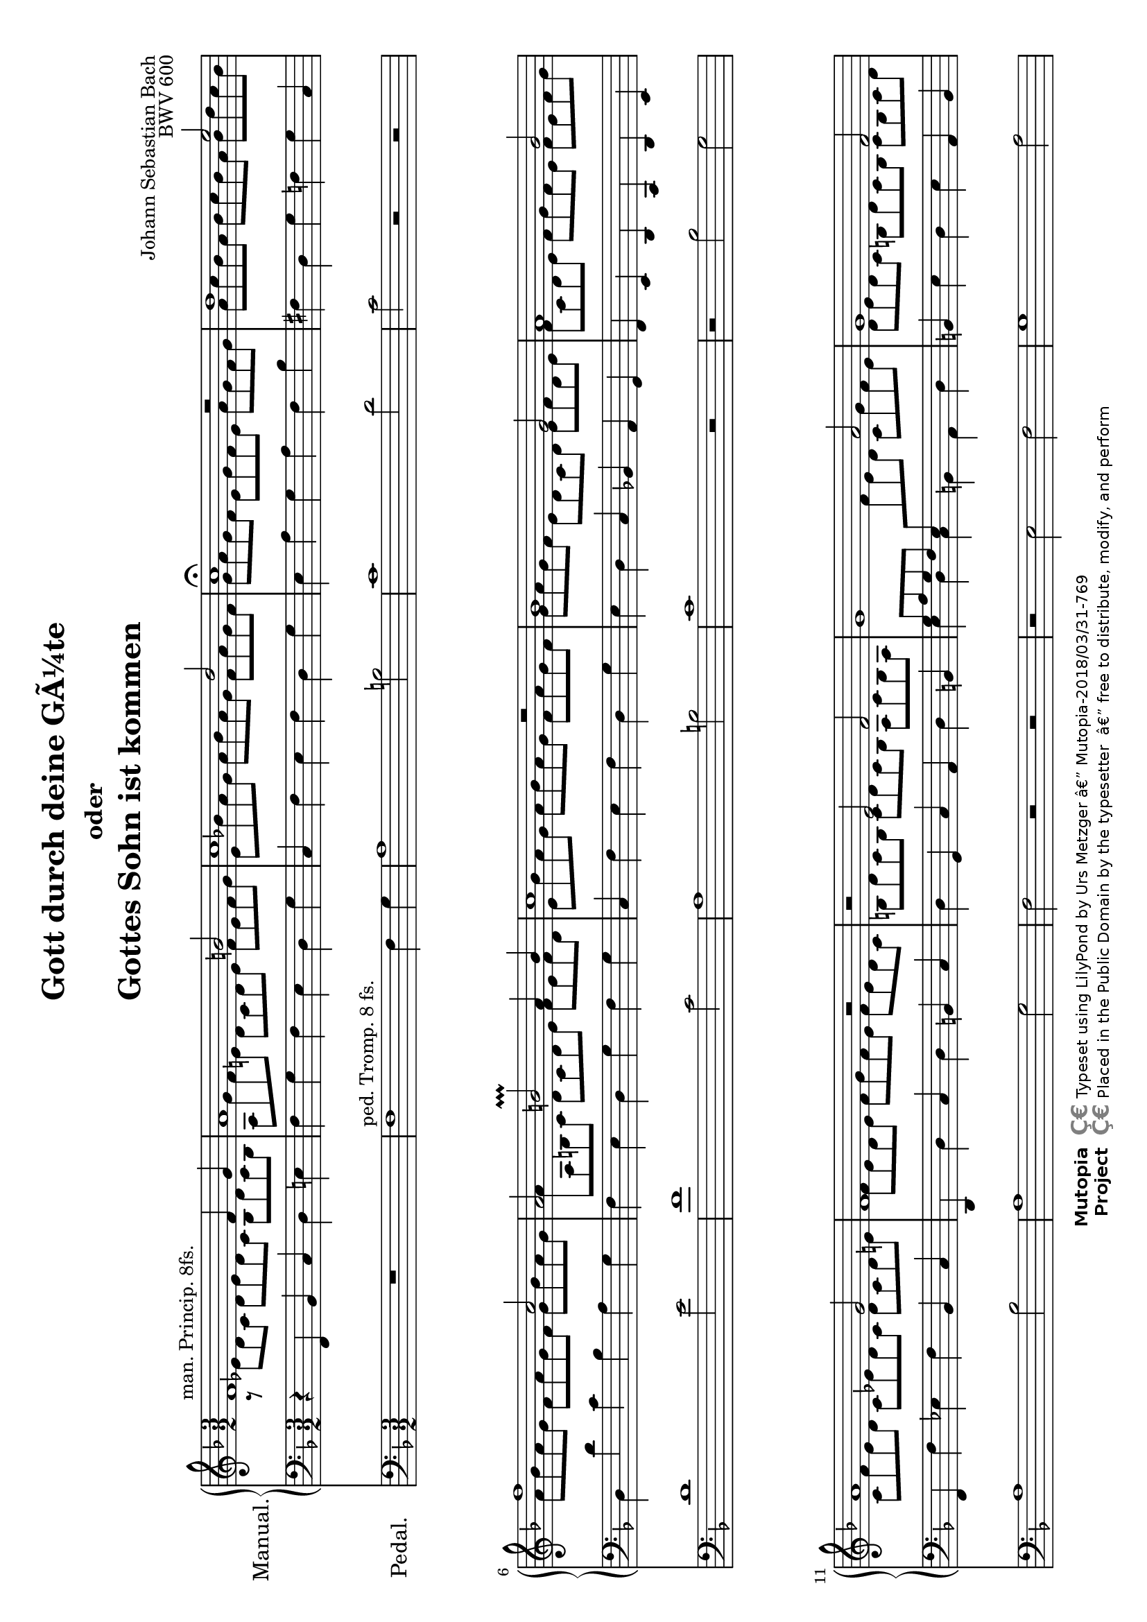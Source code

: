 \version "2.18.2"
\language "deutsch"

\header {
  mutopiatitle = "Gott durch deine GÃ¼te"
  mutopiacomposer = "BachJS"
  mutopiaopus = "BWV 600"
  mutopiainstrument = "Organ"
  source = "Autograph"
  style = "Baroque"
  maintainer = "Urs Metzger"
  maintainerEmail = "urs@ursmetzger.de"
  lastupdated = "2006/May/21"
  title = \markup {
    \center-column {
      \fontsize #0 "Gott durch deine GÃ¼te"
      \fontsize #-2 "oder"
      \fontsize #0 "Gottes Sohn ist kommen"
    }
  }

  composer = "Johann Sebastian Bach"
  opus="BWV 600"
  license = "Public Domain"
  footer = "Mutopia-2018/03/31-769"
  copyright = \markup {\override #'(font-name . "DejaVu Sans, Bold") \override #'(baseline-skip . 0) \right-column {\with-url #"http://www.MutopiaProject.org" {\abs-fontsize #9  "Mutopia " \concat {\abs-fontsize #12 \with-color #white "Ç€" \abs-fontsize #9 "Project "}}}\override #'(font-name . "DejaVu Sans, Bold") \override #'(baseline-skip . 0 ) \center-column {\abs-fontsize #11.9 \with-color #grey \bold {"Ç€" "Ç€"}}\override #'(font-name . "DejaVu Sans,sans-serif") \override #'(baseline-skip . 0) \column { \abs-fontsize #8 \concat {"Typeset using " \with-url #"http://www.lilypond.org" "LilyPond " "by " \maintainer " â€” " \footer}\concat {\concat {\abs-fontsize #8 { "Placed in the " \with-url #"http://creativecommons.org/licenses/publicdomain" "Public Domain" " by the typesetter " " â€” free to distribute, modify, and perform" }}\abs-fontsize #13 \with-color #white "Ç€" }}}
  tagline = ##f
}

global = {
  \key f \major
  \time 3/2
  \accidentalStyle default
}

#(set-default-paper-size "a4" 'landscape)
#(set-global-staff-size 18)

halsup = { \stemUp \tieUp }
halsdown = { \stemDown \tieDown }
staffup = { \change Staff = "right" \halsdown }
staffdown = { \change Staff = "left" \halsup }

sopran = {
  \new Voice \relative f' {
    \global
    \halsup
    f1^\markup { "man. Princip. 8fs." } f4 g
    a1 h2
    c1 d2
    c1\fermata r2
    %% Takt  5 ==================================================
    d1 e2
    f1 c2
    a2 h\prallprall a4 h
    c1 d2\rest
    b1 g2
    %% Takt 10 ==================================================
    a1 b2
    a1 g2
    f1 r2
    r2 e f
    g1 a2
    %% Takt 15 ==================================================
    g1 f2
    e2 d1
    c1 g'2\rest
    f1 f4 g
    a1 h2
    %% Takt 20 ==================================================
    c1 d2
    c1 r2
    f,1 g2
    a1 b2
    a1 g2
    %% Takt 25 ==================================================
    f1 e2
    f1.\fermata \bar "|."
  }
}

alt = {
  \new Voice \relative c' {
    \global
    \halsdown
    a8\rest es' d c d es d c b d c b
    a8 g' f e! d c d e f e f g
    e8 b'! a g a b a g f a g f
    g8 a g f e g f e a g f g
    %% Takt  5 ==================================================
    a8 c b a b c b a b d c b
    a8 b a g f a g f g b a g
    a8 a, h c d c d e f e f d
    e b' a g a b a g f a g f
    g a g f e d c d e f d e
    %% Takt 10 ==================================================
    f8 c d e f g f e f e f g
    c,8 f e d c es d c d c d e
    f8 e d e f g f e f e d c
    h8 d c h c d c h a c h a
    \staffdown g a g f e \staffup f' e d c g' f e
    %% Takt 15 ==================================================
    d8 e d c h d c h c h c d
    e8 d c h \staffdown a c h a h c a h
    c b! a g a f g a b g a b
    \staffup c8 es d c d es d c b d c b
    a g' f e d c d e f e f g
    %% Takt 20 ==================================================
    e b' a g a b a g f a g f
    g8 a g f e g f e a g f g
    a8 g f e d c b a b f' e d
    c8 g' f e f g f e d f e d
    c8 f es d c es d c d c d e
    %% Takt 25 ==================================================
    f8 e d c d c b a b d c b
    \dotsDown a1.
  }
}

bass = {
  \new Voice \relative f, {
    \global
    r4 f b c d e!
    f4 g f e d g
    c,4 f e f d g
    e4 a g a f b
    %% Takt  5 ==================================================
    fis d g f g c,
    d d' c b a g
    f e d g f g
    c, f e f d g
    e d c b! a g
    %% Takt 10 ==================================================
    f e d c d e
    f f' es f b, c
    d, d' c d h c
    d g, c a d h
    \stemDown e d c h a d
    %% Takt 15 ==================================================
    \stemNeutral h e d e a, h
    c e \stemDown f d g g,
    c e, f d g e!
    \stemNeutral a f b c d e
    f g f e d g
    %% Takt 20 ==================================================
    c, f e f d g
    e a g a f b
    a d c d g, c
    f, e d c b c
    f, f' es f b, c
    %% Takt 25 ==================================================
    d c b g c c,
    f1.
  }
}

right = {
  \clef treble
  <<
    \alt
    \sopran
  >>
}

left = {
  \clef bass
  <<
    \bass
  >>
}

pedal = {
  \global
  \clef "bass"
  \relative f {
    R1*3/2
    f1^\markup { "ped. Tromp. 8 fs." } f4 g
    a1 h2
    c1 d2
    %% Takt  5 ==================================================
    c2 r r
    d1 e2
    f1 c2
    a1 h2
    c1 r2
    %% Takt 10 ==================================================
    r2 b g
    a1 b2
    a1 g2
    f2 r r
    r2 e f
    %% Takt 15 ==================================================
    g1 a2
    g1 f2
    e2 d1
    c2 r r
    f1 f4 g
    %% Takt 20 ==================================================
    a1 h2
    c1 d2
    c2 r r
    f,1 g2
    a1 b2
    %% Takt 25 ==================================================
    a2 g1
    f1.
  }
}

\score {
  <<
    \new PianoStaff
    {
      \set PianoStaff.instrumentName = \markup { \large "Manual." }
      <<
        \new Staff = "right" { \right }
        \new Staff = "left" { \left }
      >>
    }
    \new Staff {
      \set Staff.instrumentName = \markup { \large "Pedal." \hspace #1.8 }
      \pedal
    }
  >>
  \layout { }
}


\score {
  \new PianoStaff {
    <<
      \new Staff = "right" {
        \set Staff.midiInstrument = "flute"
        \sopran
      }
      \new Staff = "left" {
        \set Staff.midiInstrument = "pan flute"
        \alt
      }
      \new Staff {
        \set Staff.midiInstrument = "pan flute"
        \bass
      }
      \new Staff {
        \set Staff.midiInstrument = "bassoon"
        \pedal
      }

    >>
  }

  \midi {
    \tempo 4 = 124
  }
}